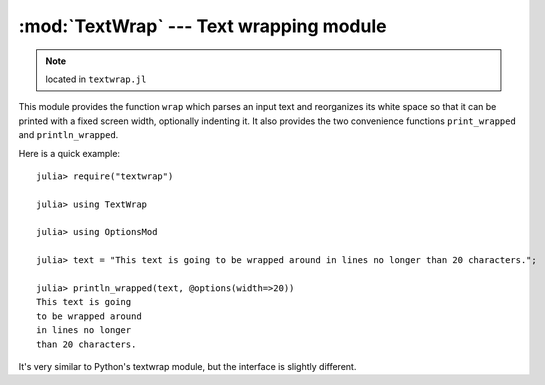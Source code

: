 :mod:`TextWrap` --- Text wrapping module
========================================

.. module:: TextWrap
   :synopsis: TextWrap module

.. note:: located in ``textwrap.jl``

This module provides the function ``wrap`` which parses an input text and reorganizes its white space so that
it can be printed with a fixed screen width, optionally indenting it. It also provides the two convenience
functions ``print_wrapped`` and ``println_wrapped``.

Here is a quick example:

::

    julia> require("textwrap")

    julia> using TextWrap

    julia> using OptionsMod

    julia> text = "This text is going to be wrapped around in lines no longer than 20 characters.";

    julia> println_wrapped(text, @options(width=>20))
    This text is going
    to be wrapped around
    in lines no longer
    than 20 characters.

It's very similar to Python's textwrap module, but the interface is slightly different.

.. function:: wrap(string , [options])

    Returns a string in which newlines are inserted as appropriate in order for each line
    to fit within a specified width.

    The options are passed via an ``Options`` object (provided by the :mod:`OptionsMod` module).
    The available options, and their default values, are:

    * ``width`` (default = ``70``): the maximum width of the wrapped text, including indentation.
    * ``initial_indent`` (default = ``""``): indentation of the first line. This can be any string (shorter than ``width``),
      or it can be an integer number (lower than ``width``).
    * ``subsequent_indent`` (default = ``""``): indentation of all lines except the first. Works the same as ``initial_indent``.
    * ``break_on_hyphens`` (default = ``true``): this flag determines whether words can be broken on hyphens, e.g. whether
      "high-precision" can be split into "high-" and "precision".
    * ``break_long_words`` (default = ``true``): this flag determines what to do when a word is too long to fit in any line.
      If ``true``, the word will be broken, otherwise it will go beyond the desired text width.
    * ``replace_whitespace`` (default = ``true``): if this flag is true, all whitespace characters in the original text
      (including newlines) will be replaced by spaces.
    * ``expand_tabs`` (default = ``true``): if this flag is true, tabs will be expanded in-place into spaces. The expansion
      happens before whitespace replacement.
    * ``fix_sentence_endings`` (default = ``false``): if this flag is true, the wrapper will try to recognize sentence endings
      in the middle of a paragraph and put two spaces before the next sentence in case only one is present.

.. function:: print_wrapped(text... , [options])
              print_wrapped(io, text... , [options])
              println_wrapped(text... , [options])
              println_wrapped(io, text... , [options])

    These are just like the standard :func:`print` and :func:`println` functions (they print multiple arguments and
    accept an optional ``IO`` first argument), except that they wrap the result, and accept an optional
    last argument with the options to pass to :func:`wrap`.
